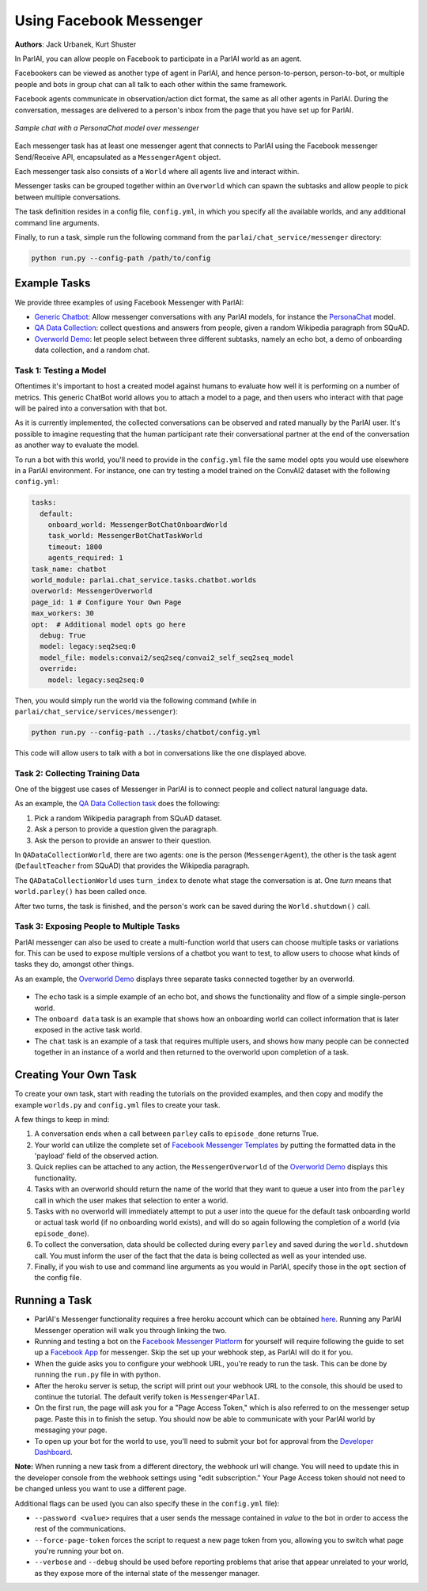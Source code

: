 ..
  Copyright (c) Facebook, Inc. and its affiliates.
  This source code is licensed under the MIT license found in the
  LICENSE file in the root directory of this source tree.

Using Facebook Messenger
========================
**Authors**: Jack Urbanek, Kurt Shuster

In ParlAI, you can allow people on Facebook to participate in a ParlAI world as an agent.

Facebookers can be viewed as another type of agent in ParlAI, and hence person-to-person, person-to-bot, or multiple people and bots in group chat can all talk to each other within the same framework.

Facebook agents communicate in observation/action dict format, the same as all other agents in ParlAI. During the conversation, messages are delivered to a person's inbox from the page that you have set up for ParlAI.

.. figure:: _static/img/personachat_example.png
   :align: center

   *Sample chat with a PersonaChat model over messenger*

Each messenger task has at least one messenger agent that connects to ParlAI using the Facebook messenger Send/Receive API, encapsulated as a ``MessengerAgent`` object.

Each messenger task also consists of a ``World`` where all agents live and interact within.

Messenger tasks can be grouped together within an ``Overworld`` which can spawn the subtasks and allow people to pick between multiple conversations.

The task definition resides in a config file, ``config.yml``, in which you specify all the available worlds, and any additional command line arguments.

Finally, to run a task, simple run the following command from the ``parlai/chat_service/messenger`` directory:

.. code-block:: bash

  python run.py --config-path /path/to/config

Example Tasks
-------------

We provide three examples of using Facebook Messenger with ParlAI:

- `Generic Chatbot <https://github.com/facebookresearch/ParlAI/blob/master/parlai/chat_service/tasks/chatbot/>`__: Allow messenger conversations with any ParlAI models, for instance the `PersonaChat <https://github.com/facebookresearch/ParlAI/tree/master/projects/personachat>`__ model.
- `QA Data Collection <https://github.com/facebookresearch/ParlAI/blob/master/parlai/chat_service/tasks/qa_data_collection/>`__: collect questions and answers from people, given a random Wikipedia paragraph from SQuAD.
- `Overworld Demo <https://github.com/facebookresearch/ParlAI/blob/master/parlai/chat_service/tasks/overworld_demo/>`__: let people select between three different subtasks, namely an echo bot, a demo of onboarding data collection, and a random chat.

Task 1: Testing a Model
^^^^^^^^^^^^^^^^^^^^^^^
Oftentimes it's important to host a created model against humans to evaluate how well it is performing on a number of metrics. This generic ChatBot world allows you to attach a model to a page, and then users who interact with that page will be paired into a conversation with that bot.

As it is currently implemented, the collected conversations can be observed and rated manually by the ParlAI user. It's possible to imagine requesting that the human participant rate their conversational partner at the end of the conversation as another way to evaluate the model.

To run a bot with this world, you'll need to provide in the ``config.yml`` file the same model opts you would use elsewhere in a ParlAI environment.
For instance, one can try testing a model trained on the ConvAI2 dataset with the following ``config.yml``:

.. code-block:: yaml

  tasks:
    default:
      onboard_world: MessengerBotChatOnboardWorld
      task_world: MessengerBotChatTaskWorld
      timeout: 1800
      agents_required: 1
  task_name: chatbot
  world_module: parlai.chat_service.tasks.chatbot.worlds
  overworld: MessengerOverworld
  page_id: 1 # Configure Your Own Page
  max_workers: 30
  opt:  # Additional model opts go here
    debug: True
    model: legacy:seq2seq:0
    model_file: models:convai2/seq2seq/convai2_self_seq2seq_model
    override:
      model: legacy:seq2seq:0


Then, you would simply run the world via the following command (while in ``parlai/chat_service/services/messenger``):

.. code-block:: bash

  python run.py --config-path ../tasks/chatbot/config.yml

This code will allow users to talk with a bot in conversations like the one displayed above.

Task 2: Collecting Training Data
^^^^^^^^^^^^^^^^^^^^^^^^^^^^^^^^

One of the biggest use cases of Messenger in ParlAI is to connect people and collect natural language data.

As an example, the `QA Data Collection task <https://github.com/facebookresearch/ParlAI/blob/master/parlai/chat_service/tasks/qa_data_collection/>`__ does the following:

1. Pick a random Wikipedia paragraph from SQuAD dataset.
2. Ask a person to provide a question given the paragraph.
3. Ask the person to provide an answer to their question.

In ``QADataCollectionWorld``, there are two agents: one is the person (``MessengerAgent``), the other is the task agent (``DefaultTeacher`` from SQuAD) that provides the Wikipedia paragraph.

The ``QADataCollectionWorld`` uses ``turn_index`` to denote what stage the conversation is at. One *turn* means that ``world.parley()`` has been called once.

After two turns, the task is finished, and the person's work can be saved during the ``World.shutdown()`` call.


Task 3: Exposing People to Multiple Tasks
^^^^^^^^^^^^^^^^^^^^^^^^^^^^^^^^^^^^^^^^^

ParlAI messenger can also be used to create a multi-function world that users can choose multiple tasks or variations for. This can be used to expose multiple versions of a chatbot you want to test, to allow users to choose what kinds of tasks they do, amongst other things.

As an example, the `Overworld Demo <https://github.com/facebookresearch/ParlAI/blob/master/parlai/chat_service/tasks/overworld_demo/>`__ displays three separate tasks connected together by an overworld.

.. figure:: _static/img/messenger-example.png
   :align: center

- The ``echo`` task is a simple example of an echo bot, and shows the functionality and flow of a simple single-person world.
- The ``onboard data`` task is an example that shows how an onboarding world can collect information that is later exposed in the active task world.
- The ``chat`` task is an example of a task that requires multiple users, and shows how many people can be connected together in an instance of a world and then returned to the overworld upon completion of a task.


Creating Your Own Task
----------------------

To create your own task, start with reading the tutorials on the provided examples, and then copy and modify the example ``worlds.py`` and ``config.yml`` files to create your task.

A few things to keep in mind:

1. A conversation ends when a call between ``parley`` calls to ``episode_done`` returns True.
2. Your world can utilize the complete set of `Facebook Messenger Templates <https://developers.facebook.com/docs/messenger-platform/send-messages/templates>`__ by putting the formatted data in the 'payload' field of the observed action.
3. Quick replies can be attached to any action, the ``MessengerOverworld`` of the `Overworld Demo <https://github.com/facebookresearch/ParlAI/blob/master/parlai/chat_service/tasks/overworld_demo/>`__ displays this functionality.
4. Tasks with an overworld should return the name of the world that they want to queue a user into from the ``parley`` call in which the user makes that selection to enter a world.
5. Tasks with no overworld will immediately attempt to put a user into the queue for the default task onboarding world or actual task world (if no onboarding world exists), and will do so again following the completion of a world (via ``episode_done``).
6. To collect the conversation, data should be collected during every ``parley`` and saved during the ``world.shutdown`` call. You must inform the user of the fact that the data is being collected as well as your intended use.
7. Finally, if you wish to use and command line arguments as you would in ParlAI, specify those in the ``opt`` section of the config file.


Running a Task
--------------

- ParlAI's Messenger functionality requires a free heroku account which can be obtained `here <https://signup.heroku.com/>`__. Running any ParlAI Messenger operation will walk you through linking the two.

- Running and testing a bot on the `Facebook Messenger Platform <https://developers.facebook.com/docs/messenger-platform>`__ for yourself will require following the guide to set up a `Facebook App <https://developers.facebook.com/docs/messenger-platform/getting-started/app-setup>`__ for messenger. Skip the set up your webhook step, as ParlAI will do it for you.

- When the guide asks you to configure your webhook URL, you're ready to run the task. This can be done by running the ``run.py`` file in with python.

- After the heroku server is setup, the script will print out your webhook URL to the console, this should be used to continue the tutorial. The default verify token is ``Messenger4ParlAI``.

- On the first run, the page will ask you for a "Page Access Token," which is also referred to on the messenger setup page. Paste this in to finish the setup. You should now be able to communicate with your ParlAI world by messaging your page.

- To open up your bot for the world to use, you'll need to submit your bot for approval from the `Developer Dashboard <https://developers.facebook.com/apps/>`__.

**Note:** When running a new task from a different directory, the webhook url will change. You will need to update this in the developer console from the webhook settings using "edit subscription." Your Page Access token should not need to be changed unless you want to use a different page.

Additional flags can be used (you can also specify these in the ``config.yml`` file):

- ``--password <value>`` requires that a user sends the message contained in `value` to the bot in order to access the rest of the communications.

- ``--force-page-token`` forces the script to request a new page token from you, allowing you to switch what page you're running your bot on.

- ``--verbose`` and ``--debug`` should be used before reporting problems that arise that appear unrelated to your world, as they expose more of the internal state of the messenger manager.
